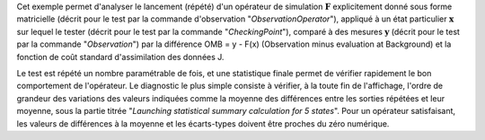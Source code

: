 .. index:: single: ObservationSimulationComparisonTest (exemple)

Cet exemple permet d'analyser le lancement (répété) d'un opérateur de
simulation :math:`\mathbf{F}` explicitement donné sous forme matricielle
(décrit pour le test par la commande d'observation "*ObservationOperator*"),
appliqué à un état particulier :math:`\mathbf{x}` sur lequel le tester (décrit
pour le test par la commande "*CheckingPoint*"), comparé à des mesures
:math:`\mathbf{y}` (décrit pour le test par la commande "*Observation*") par la
différence OMB = y - F(x) (Observation minus evaluation at Background) et la
fonction de coût standard d'assimilation des données J.

Le test est répété un nombre paramétrable de fois, et une statistique finale
permet de vérifier rapidement le bon comportement de l'opérateur. Le diagnostic
le plus simple consiste à vérifier, à la toute fin de l'affichage, l'ordre de
grandeur des variations des valeurs indiquées comme la moyenne des différences
entre les sorties répétées et leur moyenne, sous la partie titrée "*Launching
statistical summary calculation for 5 states*". Pour un opérateur satisfaisant,
les valeurs de différences à la moyenne et les écarts-types doivent être
proches du zéro numérique.
